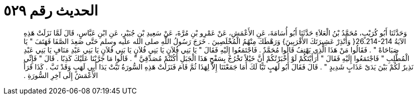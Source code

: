 
= الحديث رقم ٥٢٩

[quote.hadith]
وَحَدَّثَنَا أَبُو كُرَيْبٍ، مُحَمَّدُ بْنُ الْعَلاَءِ حَدَّثَنَا أَبُو أُسَامَةَ، عَنِ الأَعْمَشِ، عَنْ عَمْرِو بْنِ مُرَّةَ، عَنْ سَعِيدِ بْنِ جُبَيْرٍ، عَنِ ابْنِ عَبَّاسٍ، قَالَ لَمَّا نَزَلَتْ هَذِهِ الآيَةُ ‏26.214-214{‏ وَأَنْذِرْ عَشِيرَتَكَ الأَقْرَبِينَ‏}‏ وَرَهْطَكَ مِنْهُمُ الْمُخْلَصِينَ ‏.‏ خَرَجَ رَسُولُ اللَّهِ صلى الله عليه وسلم حَتَّى صَعِدَ الصَّفَا فَهَتَفَ ‏"‏ يَا صَبَاحَاهْ ‏"‏ ‏.‏ فَقَالُوا مَنْ هَذَا الَّذِي يَهْتِفُ قَالُوا مُحَمَّدٌ ‏.‏ فَاجْتَمَعُوا إِلَيْهِ فَقَالَ ‏"‏ يَا بَنِي فُلاَنٍ يَا بَنِي فُلاَنٍ يَا بَنِي فُلاَنٍ يَا بَنِي عَبْدِ مَنَافٍ يَا بَنِي عَبْدِ الْمُطَّلِبِ ‏"‏ فَاجْتَمَعُوا إِلَيْهِ فَقَالَ ‏"‏ أَرَأَيْتَكُمْ لَوْ أَخْبَرْتُكُمْ أَنَّ خَيْلاً تَخْرُجُ بِسَفْحِ هَذَا الْجَبَلِ أَكُنْتُمْ مُصَدِّقِيَّ ‏"‏ ‏.‏ قَالُوا مَا جَرَّبْنَا عَلَيْكَ كَذِبًا ‏.‏ قَالَ ‏"‏ فَإِنِّي نَذِيرٌ لَكُمْ بَيْنَ يَدَىْ عَذَابٍ شَدِيدٍ ‏"‏ ‏.‏ قَالَ فَقَالَ أَبُو لَهَبٍ تَبًّا لَكَ أَمَا جَمَعْتَنَا إِلاَّ لِهَذَا ثُمَّ قَامَ فَنَزَلَتْ هَذِهِ السُّورَةُ تَبَّتْ يَدَا أَبِي لَهَبٍ وَقَدْ تَبَّ ‏.‏ كَذَا قَرَأَ الأَعْمَشُ إِلَى آخِرِ السُّورَةِ ‏.‏